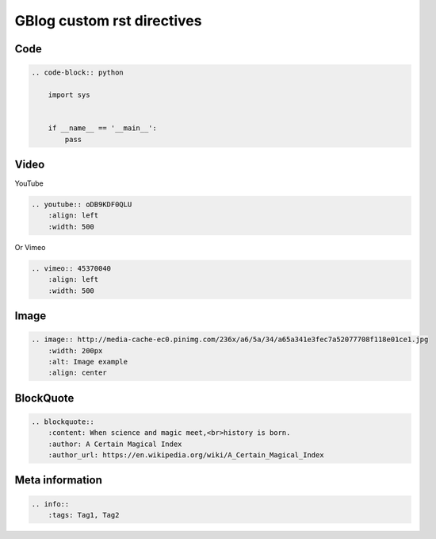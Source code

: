 GBlog custom rst directives
===========================


Code
----

.. code-block:: rst

    .. code-block:: python

        import sys


        if __name__ == '__main__':
            pass


Video
-----

YouTube

.. code-block:: rst

    .. youtube:: oDB9KDF0QLU
        :align: left
        :width: 500

Or Vimeo

.. code-block:: rst

    .. vimeo:: 45370040
        :align: left
        :width: 500


.. vimeo:: 45370040
    :align: left
    :width: 500


Image
-----

.. code-block:: rst

    .. image:: http://media-cache-ec0.pinimg.com/236x/a6/5a/34/a65a341e3fec7a52077708f118e01ce1.jpg
        :width: 200px
        :alt: Image example
        :align: center


.. image:: http://media-cache-ec0.pinimg.com/236x/a6/5a/34/a65a341e3fec7a52077708f118e01ce1.jpg
    :width: 200px
    :alt: Image example
    :align: center


BlockQuote
----------

.. code-block:: rst

    .. blockquote::
        :content: When science and magic meet,<br>history is born.
        :author: A Certain Magical Index
        :author_url: https://en.wikipedia.org/wiki/A_Certain_Magical_Index


Meta information
----------------

.. code-block:: rst

    .. info::
        :tags: Tag1, Tag2


.. info::
    :tags: RST
